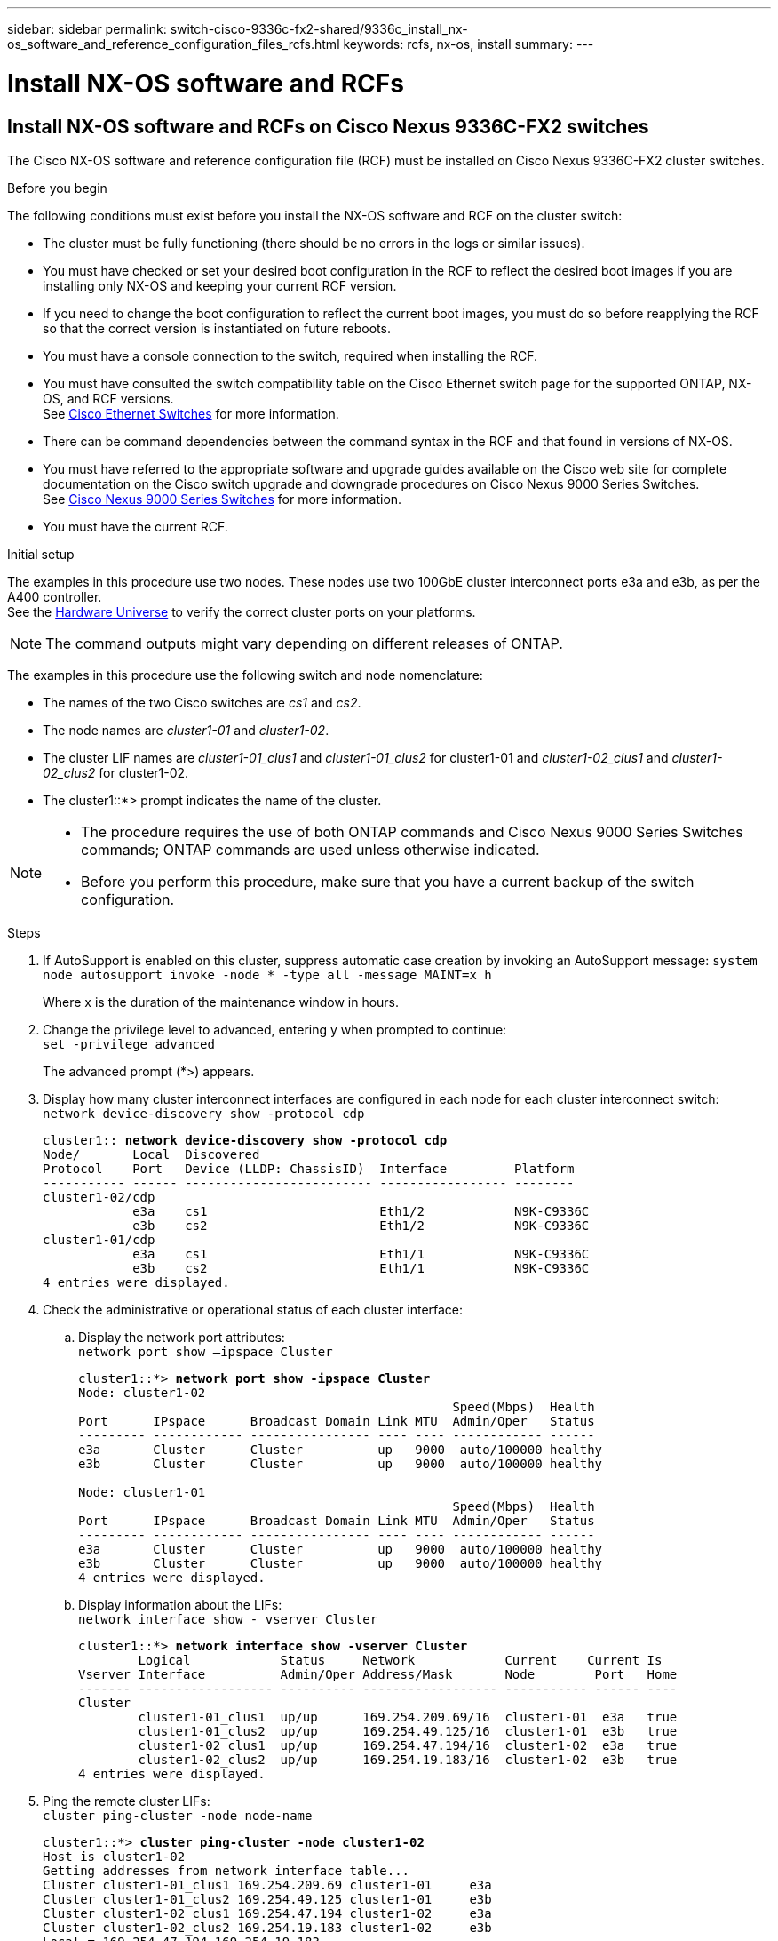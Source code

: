 ---
sidebar: sidebar
permalink: switch-cisco-9336c-fx2-shared/9336c_install_nx-os_software_and_reference_configuration_files_rcfs.html
keywords: rcfs, nx-os, install
summary:
---

= Install NX-OS software and RCFs
:hardbreaks:
:nofooter:
:icons: font
:linkattrs:
:imagesdir: ./media/

//
// This file was created with NDAC Version 2.0 (August 17, 2020)
//
// 2021-04-29 11:40:03.169772
//

== Install NX-OS software and RCFs on Cisco Nexus 9336C-FX2 switches

The Cisco NX-OS software and reference configuration file (RCF) must be installed on Cisco Nexus 9336C-FX2 cluster switches.

.Before you begin

The following conditions must exist before you install the NX-OS software and RCF on the cluster switch:

* The cluster must be fully functioning (there should be no errors in the logs or similar issues).
* You must have checked or set your desired boot configuration in the RCF to reflect the desired boot images if you are installing only NX-OS and keeping your current RCF version.
* If you need to change the boot configuration to reflect the current boot images, you must do so before reapplying the RCF so that the correct version is instantiated on future reboots.
* You must have a console connection to the switch, required when installing the RCF.
* You must have consulted the switch compatibility table on the Cisco Ethernet switch page for the supported ONTAP, NX-OS, and RCF versions.
See https://mysupport.netapp.com/site/info/cisco-ethernet-switch[Cisco Ethernet Switches] for more information.
+
* There can be command dependencies between the command syntax in the RCF and that found in versions of NX-OS.
* You must have referred to the appropriate software and upgrade guides available on the Cisco web site for complete documentation on the Cisco switch upgrade and downgrade procedures on Cisco Nexus 9000 Series Switches.
See https://www.cisco.com/c/en/us/support/switches/nexus-9336c-fx2-switch/model.html[Cisco Nexus 9000 Series Switches] for more information.
* You must have the current RCF.

.Initial setup
The examples in this procedure use two nodes. These nodes use two 100GbE cluster interconnect ports e3a and e3b, as per the A400 controller.
See the https://hwu.netapp.com[Hardware Universe] to verify the correct cluster ports on your platforms.

NOTE: The command outputs might vary depending on different releases of ONTAP.

The examples in this procedure use the following switch and node nomenclature:

* The names of the two Cisco switches are _cs1_ and _cs2_.
* The node names are _cluster1-01_ and _cluster1-02_.
* The cluster LIF names are _cluster1-01_clus1_ and _cluster1-01_clus2_ for cluster1-01 and _cluster1-02_clus1_ and _cluster1-02_clus2_ for cluster1-02.
* The cluster1::*> prompt indicates the name of the cluster.

[NOTE]
====
* The procedure requires the use of both ONTAP commands and Cisco Nexus 9000 Series Switches commands; ONTAP commands are used unless otherwise indicated.
* Before you perform this procedure, make sure that you have a current backup of the switch configuration.
====

.Steps
[start=1]
. [[step1]]If AutoSupport is enabled on this cluster, suppress automatic case creation by invoking an AutoSupport message: `system node autosupport invoke -node * -type all -message MAINT=x h`
+
Where x is the duration of the maintenance window in hours.

[start=2]
. [[step2]]Change the privilege level to advanced, entering y when prompted to continue:
`set -privilege advanced`
+
The advanced prompt (*>) appears.
[start=3]
. [[step3]]Display how many cluster interconnect interfaces are configured in each node for each cluster interconnect switch:
`network device-discovery show -protocol cdp`
+
[subs=+quotes]
----
cluster1:: *network device-discovery show -protocol cdp*
Node/       Local  Discovered
Protocol    Port   Device (LLDP: ChassisID)  Interface         Platform
----------- ------ ------------------------- ----------------- --------
cluster1-02/cdp
            e3a    cs1                       Eth1/2            N9K-C9336C
            e3b    cs2                       Eth1/2            N9K-C9336C
cluster1-01/cdp
            e3a    cs1                       Eth1/1            N9K-C9336C
            e3b    cs2                       Eth1/1            N9K-C9336C
4 entries were displayed.
----
[start=4]
. [[step4]]Check the administrative or operational status of each cluster interface:
.. Display the network port attributes:
`network port show –ipspace Cluster`
+
[subs=+quotes]
----
cluster1::*> *network port show -ipspace Cluster*
Node: cluster1-02
                                                  Speed(Mbps)  Health
Port      IPspace      Broadcast Domain Link MTU  Admin/Oper   Status
--------- ------------ ---------------- ---- ---- ------------ ------
e3a       Cluster      Cluster          up   9000  auto/100000 healthy
e3b       Cluster      Cluster          up   9000  auto/100000 healthy

Node: cluster1-01
                                                  Speed(Mbps)  Health
Port      IPspace      Broadcast Domain Link MTU  Admin/Oper   Status
--------- ------------ ---------------- ---- ---- ------------ ------
e3a       Cluster      Cluster          up   9000  auto/100000 healthy
e3b       Cluster      Cluster          up   9000  auto/100000 healthy
4 entries were displayed.
----
[start=2]
.. Display information about the LIFs:
`network interface show - vserver Cluster`
+
[subs=+quotes]
----
cluster1::*> *network interface show -vserver Cluster*
        Logical            Status     Network            Current    Current Is
Vserver Interface          Admin/Oper Address/Mask       Node        Port   Home
------- ------------------ ---------- ------------------ ----------- ------ ----
Cluster
        cluster1-01_clus1  up/up      169.254.209.69/16  cluster1-01  e3a   true
        cluster1-01_clus2  up/up      169.254.49.125/16  cluster1-01  e3b   true
        cluster1-02_clus1  up/up      169.254.47.194/16  cluster1-02  e3a   true
        cluster1-02_clus2  up/up      169.254.19.183/16  cluster1-02  e3b   true
4 entries were displayed.
----
[start=5]
. [[step5]]Ping the remote cluster LIFs:
`cluster ping-cluster -node node-name`
+
[subs=+quotes]
----
cluster1::*> *cluster ping-cluster -node cluster1-02*
Host is cluster1-02
Getting addresses from network interface table...
Cluster cluster1-01_clus1 169.254.209.69 cluster1-01     e3a
Cluster cluster1-01_clus2 169.254.49.125 cluster1-01     e3b
Cluster cluster1-02_clus1 169.254.47.194 cluster1-02     e3a
Cluster cluster1-02_clus2 169.254.19.183 cluster1-02     e3b
Local = 169.254.47.194 169.254.19.183
Remote = 169.254.209.69 169.254.49.125
Cluster Vserver Id = 4294967293
Ping status:
....
Basic connectivity succeeds on 4 path(s)
Basic connectivity fails on 0 path(s)
................
Detected 9000 byte MTU on 4 path(s):
    Local 169.254.19.183 to Remote 169.254.209.69
    Local 169.254.19.183 to Remote 169.254.49.125
    Local 169.254.47.194 to Remote 169.254.209.69
    Local 169.254.47.194 to Remote 169.254.49.125
Larger than PMTU communication succeeds on 4 path(s)
RPC status:
2 paths up, 0 paths down (tcp check)
2 paths up, 0 paths down (udp check)
----
[start=6]
. [[step6]]Verify that the auto-revert command is enabled on all cluster LIFs:
`network interface show - vserver Cluster -fields auto-revert`
+
[subs=+quotes]
----
cluster1::*> *network interface show -vserver Cluster -fields auto-revert*
          Logical
Vserver   Interface            Auto-revert
--------- ––––––-------------- ------------
Cluster
          cluster1-01_clus1    true
          cluster1-01_clus2    true
          cluster1-02_clus1    true
          cluster1-02_clus2    true
4 entries were displayed.
----
[start=7]
. [[step7]]Enable the Ethernet switch health monitor log collection feature for collecting switch-related log files, using the following commands:
+
** `system switch ethernet log setup-password`
** `system switch ethernet log enable-collection`
+
[subs=+quotes]
----
cluster1::*> *system switch ethernet log setup password*
Enter the switch name: <return>
The switch name entered is not recognized.
Choose from the following list:
cs1
cs2
cluster1::*> system switch ethernet log setup-password
Enter the switch name: cs1
RSA key fingerprint is e5:8b:c6:dc:e2:18:18:09:36:63:d9:63:dd:03:d9:cc
Do you want to continue? {y|n}::[n] y
Enter the password: <enter switch password>
Enter the password again: <enter switch password>
cluster1::*> system switch ethernet log setup-password
Enter the switch name: cs2
RSA key fingerprint is 57:49:86:a1:b9:80:6a:61:9a:86:8e:3c:e3:b7:1f:b1
Do you want to continue? {y|n}:: [n] y
Enter the password: <enter switch password>
Enter the password again: <enter switch password>
cluster1::*> system  switch ethernet log enable-collection
Do you want to enable cluster log collection for all nodes in the cluster? {y|n}: [n] y
Enabling cluster switch log collection.
cluster1::*>
----

[NOTE]
If any of these commands return an error, contact NetApp support.

=== Install the NX-OS software on a Cisco Nexus 9336C-FX2 cluster switch

You can use this procedure to install the NX-OS software on the Cisco Nexus 9336C-FX2 cluster switch.

.Steps
[start=1]
. [[step1]]Connect the cluster switch to the management network.
. [[step2]]Use the `ping` command to verify connectivity to the server hosting the NX-OS software and the RCF.
+
This example verifies that the switch can reach the server at IP address `172.19.2.1`:
+
[subs=+quotes]
----
cs2# *ping 172.19.2.1*
Pinging 172.19.2.1 with 0 bytes of data:
Reply From 172.19.2.1: icmp_seq = 0. time= 5910 usec.
----
[start=3]
. [[step3]]Copy the NX-OS software and EPLD images to the Nexus 9336C-FX2 switch.
+
[subs=+quotes]
----
cs2# *copy sftp: bootflash: vrf management*
Enter source filename: */code/nxos.9.3.5.bin*
Enter hostname for the sftp server: *172.19.2.1*
Enter username: *user1*
Outbound-ReKey for 172.19.2.1:22
Inbound-ReKey for 172.19.2.1:22
user1@172.19.2.1's password:
sftp> progress
Progress meter enabled
sftp> get /code/nxos.9.3.5.bin  /bootflash/nxos.9.3.5.bin
/code/nxos.9.3.5.bin  100% 1261MB   9.3MB/s   02:15
sftp> exit
Copy complete, now saving to disk (please wait)...
Copy complete.
cs2# *copy sftp: bootflash: vrf management*
Enter source filename: */code/n9000-epld.9.3.5.img*
Enter hostname for the sftp server: *172.19.2.1*
Enter username: *user1*
Outbound-ReKey for 172.19.2.1:22
Inbound-ReKey for 172.19.2.1:22
user1@172.19.2.1's password:
sftp> progress
Progress meter enabled
sftp> get /code/n9000-epld.9.3.5.img  /bootflash/n9000-epld.9.3.5.img
/code/n9000-epld.9.3.5.img  100%  161MB   9.5MB/s   00:16
sftp> exit
Copy complete, now saving to disk (please wait)...
Copy complete.
----
[start=4]
. [[step4]]Verify the running version of the NX-OS software:
`show version`
+
[subs=+quotes]
----
cs2# *show version*
Cisco Nexus Operating System (NX-OS) Software
TAC support: http://www.cisco.com/tac
Copyright (C) 2002-2020, Cisco and/or its affiliates.
All rights reserved.
The copyrights to certain works contained in this software are
owned by other third parties and used and distributed under their own
licenses, such as open source.  This software is provided "as is," and unless
otherwise stated, there is no warranty, express or implied, including but not
limited to warranties of merchantability and fitness for a particular purpose.
Certain components of this software are licensed under
the GNU General Public License (GPL) version 2.0 or
GNU General Public License (GPL) version 3.0  or the GNU
Lesser General Public License (LGPL) Version 2.1 or
Lesser General Public License (LGPL) Version 2.0.
A copy of each such license is available at
http://www.opensource.org/licenses/gpl-2.0.php and
http://opensource.org/licenses/gpl-3.0.html and
http://www.opensource.org/licenses/lgpl-2.1.php and
http://www.gnu.org/licenses/old-licenses/library.txt.
Software
  BIOS: version 08.38
  NXOS: version 9.3(4)
  BIOS compile time:  05/29/2020
  NXOS image file is: bootflash:///nxos.9.3.4.bin
  NXOS compile time:  4/28/2020 21:00:00 [04/29/2020 02:28:31]
Hardware
  cisco Nexus9000 C9336C-FX2 Chassis
  Intel(R) Xeon(R) CPU E5-2403 v2 @ 1.80GHz with 8154432 kB of memory.
  Processor Board ID FOC20291J6K
  Device name: cs2
  bootflash:   53298520 kB
Kernel uptime is 0 day(s), 0 hour(s), 3 minute(s), 42 second(s)
Last reset at 157524 usecs after Mon Nov  2 18:32:06 2020
  Reason: Reset Requested by CLI command reload
  System version: 9.3(4)
  Service:
plugin
  Core Plugin, Ethernet Plugin
Active Package(s):

cs2#
----
[start=5]
. [[step5]]Install the NX-OS image.
+
[NOTE]
Installing the image file causes it to be loaded every time the switch is rebooted.

+
[subs=+quotes]
----
cs2# *install all nxos bootflash:nxos.9.3.5.bin*
Installer will perform compatibility check first. Please wait.
Installer is forced disruptive
Verifying image bootflash:/nxos.9.3.5.bin for boot variable "nxos".
[####################] 100% -- SUCCESS
Verifying image type.
[####################] 100% -- SUCCESS
Preparing "nxos" version info using image bootflash:/nxos.9.3.5.bin.
[####################] 100% -- SUCCESS
Preparing "bios" version info using image bootflash:/nxos.9.3.5.bin.
[####################] 100% -- SUCCESS
Performing module support checks.
[####################] 100% -- SUCCESS
Notifying services about system upgrade.
[####################] 100% -- SUCCESS
Compatibility check is done:
Module  bootable       Impact     Install-type  Reason
------  --------  --------------- ------------  ------
  1       yes      disruptive         reset     default upgrade is not hitless
Images will be upgraded according to following table:
Module   Image    Running-Version(pri:alt                New-Version         Upg-
                                                                             Required
------- --------- -------------------------------------- ------------------- ------------
  1      nxos     9.3(4)                                 9.3(5)              yes
  1      bios     v08.37(01/28/2020):v08.23(09/23/2015)  v08.38(05/29/2020)  yes
Switch will be reloaded for disruptive upgrade.
Do you want to continue with the installation (y/n)?  [n] y
Install is in progress, please wait.
Performing runtime checks.
[####################] 100% -- SUCCESS
Setting boot variables.
[####################] 100% -- SUCCESS
Performing configuration copy.
[####################] 100% -- SUCCESS
Module 1: Refreshing compact flash and upgrading bios/loader/bootrom.
Warning: please do not remove or power off the module at this time.
[####################] 100% -- SUCCESS
Finishing the upgrade, switch will reboot in 10 seconds.
----
[start=6]
. [[step6]] Verify the new version of NX-OS software after the switch has rebooted:
`show version`
+
[subs=+quotes]
----
cs2# *show version*
Cisco Nexus Operating System (NX-OS) Software
TAC support: http://www.cisco.com/tac
Copyright (C) 2002-2020, Cisco and/or its affiliates.
All rights reserved.
The copyrights to certain works contained in this software are
owned by other third parties and used and distributed under their own
licenses, such as open source.  This software is provided "as is," and unless
otherwise stated, there is no warranty, express or implied, including but not
limited to warranties of merchantability and fitness for a particular purpose.
Certain components of this software are licensed under
the GNU General Public License (GPL) version 2.0 or
GNU General Public License (GPL) version 3.0  or the GNU
Lesser General Public License (LGPL) Version 2.1 or
Lesser General Public License (LGPL) Version 2.0.
A copy of each such license is available at
http://www.opensource.org/licenses/gpl-2.0.php and
http://opensource.org/licenses/gpl-3.0.html and
http://www.opensource.org/licenses/lgpl-2.1.php and
http://www.gnu.org/licenses/old-licenses/library.txt.
Software
  BIOS: version 05.33
  NXOS: version 9.3(5)
  BIOS compile time:  09/08/2018
  NXOS image file is: bootflash:///nxos.9.3.5.bin
  NXOS compile time:  11/4/2018 21:00:00 [11/05/2018 06:11:06]
Hardware
  cisco Nexus9000 C9336C-FX2 Chassis
  Intel(R) Xeon(R) CPU E5-2403 v2 @ 1.80GHz with 8154432 kB of memory.
  Processor Board ID FOC20291J6K
  Device name: cs2
  bootflash:   53298520 kB
Kernel uptime is 0 day(s), 0 hour(s), 3 minute(s), 42 second(s)
Last reset at 277524 usecs after Mon Nov  2 22:45:12 2020
  Reason: Reset due to upgrade
  System version: 9.3(4)
  Service:
plugin
  Core Plugin, Ethernet Plugin
Active Package(s):
----
[start=7]
. [[step7]]Upgrade the EPLD image and reboot the switch.
+
[subs=+quotes]
----
cs2# *show version module 1 epld*
EPLD Device                     Version
---- -------------------------- -------
MI   FPGA                        0x7
IO   FPGA                        0x17
MI   FPGA2                       0x2
GEM  FPGA                        0x2
GEM  FPGA                        0x2
GEM  FPGA                        0x2
GEM  FPGA                        0x2
cs2# *install epld bootflash:n9000-epld.9.3.5.img module 1*
Compatibility check:
Module      Type        Upgradable  Impact      Reason
------  -------------- ------------ ----------- -------
     1      SUP        Yes          disruptive  Module Upgradable
Retrieving EPLD versions.... Please wait.
Images will be upgraded according to following table:
Module  Type   EPLD              Running-Version   New-Version  Upg-Required
------- ------ ----------------- ----------------- ------------ ------------
     1  SUP    MI FPGA           0x07              0x07         No
     1  SUP    IO FPGA           0x17              0x19         Yes
     1  SUP    MI FPGA2          0x02              0x02         No
The above modules require upgrade.
The switch will be reloaded at the end of the upgrade
Do you want to continue (y/n) ?  [n] *y*
Proceeding to upgrade Modules.
Starting Module 1 EPLD Upgrade
Module 1 : IO FPGA [Programming] : 100.00% (     64 of      64 sectors)
Module 1 EPLD upgrade is successful.
Module   Type  Upgrade-Result
-------- ----- --------------
     1   SUP   Success
EPLDs upgraded.
Module 1 EPLD upgrade is successful.
----
[start=8]
.  [[step8]]After the switch reboot, log in again and verify that the new version of EPLD loaded successfully.
+
[subs=+quotes]
----
cs2# *show version module 1 epld*
EPLD Device                     Version
---- -------------------------- --------
MI   FPGA                        0x7
IO   FPGA                        0x19
MI   FPGA2                       0x2
GEM  FPGA                        0x2
GEM  FPGA                        0x2
GEM  FPGA                        0x2
GEM  FPGA                        0x2
----

=== Install the RCF on a Cisco Nexus 9336C-FX2 cluster switch

You can install the RCF after setting up the Nexus 9336C-FX2 cluster switch for the first time. You can also use this procedure to upgrade your RCF version on your cluster switch.

.About this task

The examples in this procedure use the following switch and node nomenclature:

* The names of the two Cisco switches are `cs1` and `cs2`.
* The node names are `cluster1-01`, `cluster1-02`, `cluster1-03`, and `cluster1-04`.
* The cluster LIF names are `cluster1-01_clus1`, `cluster1-01_clus2`, `cluster1-02_clus1`, `cluster1-02_clus2`, `cluster1-03_clus1`, `cluster1-03_clus2`, `cluster1-04_clus1`, and `cluster1-04_clus2`.
* The cluster1::*> prompt indicates the name of the cluster.

[NOTE]
====
* The procedure requires the use of both ONTAP commands and Cisco Nexus 9000 Series Switches commands; ONTAP commands are used unless otherwise indicated.
* Before you perform this procedure, make sure that you have a current backup of the switch configuration.
====

.Steps
[start=1]
. [[step1]]Display the cluster ports on each node that are connected to the cluster switches:
`network device-discovery show`
+
[subs=+quotes]
----
cluster1::*> *network device-discovery show*
Node/       Local  Discovered
Protocol    Port   Device (LLDP: ChassisID)  Interface         Platform
----------- ------ ------------------------- ----------------  --------
cluster1-01/cdp
            e3a    cs1                       Ethernet1/7       N9K-C9336C
            e0d    cs2                       Ethernet1/7       N9K-C9336C
cluster1-02/cdp
            e3a    cs1                       Ethernet1/8       N9K-C9336C
            e0d    cs2                       Ethernet1/8       N9K-C9336C
cluster1-03/cdp
            e3a    cs1                       Ethernet1/1/1     N9K-C9336C
            e3b    cs2                       Ethernet1/1/1     N9K-C9336C
cluster1-04/cdp
            e3a    cs1                       Ethernet1/1/2     N9K-C9336C
            e3b    cs2                       Ethernet1/1/2     N9K-C9336C
cluster1::*>
----
[start=2]
. [[step2]]Check the administrative and operational status of each cluster port.
[start=3]
. [[step3]]Verify that all the cluster ports are up with a healthy status:
`network port show –role cluster`
+
[subs=+quotes]
----
cluster1::*> *network port show -role cluster*
Node: cluster1-01
                                                                       Ignore
                                                  Speed(Mbps) Health   Health
Port      IPspace      Broadcast Domain Link MTU  Admin/Oper  Status   Status
--------- ------------ ---------------- ---- ---- ----------- -------- ------
e3a       Cluster      Cluster          up   9000  auto/100000 healthy false
e0d       Cluster      Cluster          up   9000  auto/100000 healthy false
Node: cluster1-02
                                                                       Ignore
                                                  Speed(Mbps) Health   Health
Port      IPspace      Broadcast Domain Link MTU  Admin/Oper  Status   Status
--------- ------------ ---------------- ---- ---- ----------- -------- ------
e3a       Cluster      Cluster          up   9000  auto/100000 healthy false
e0d       Cluster      Cluster          up   9000  auto/100000 healthy false
8 entries were displayed.
Node: cluster1-03

                                                                        Ignore
                                                  Speed(Mbps)  Health   Health
Port      IPspace      Broadcast Domain Link MTU  Admin/Oper   Status   Status
--------- ------------ ---------------- ---- ---- ------------ -------- ------
e3a       Cluster      Cluster          up   9000  auto/100000 healthy  false
e3b       Cluster      Cluster          up   9000  auto/100000 healthy  false
Node: cluster1-04
                                                                        Ignore
                                                  Speed(Mbps)  Health   Health
Port      IPspace      Broadcast Domain Link MTU  Admin/Oper   Status   Status
--------- ------------ ---------------- ---- ---- ------------ -------- ------
e0a       Cluster      Cluster          up   9000  auto/100000 healthy  false
e0b       Cluster      Cluster          up   9000  auto/100000 healthy  false
cluster1::*>
----
[start=4]
. [[step4]]Verify that all the cluster interfaces (LIFs) are on the home port:
`network interface show -role cluster`
+
[subs=+quotes]
----
cluster1::*> *network interface show -role cluster*
        Logical            Status     Network         Current      Current Is
Vserver Interface          Admin/Oper Address/Mask    Node         Port    Home
------- ------------------ ---------- --------------- ------------ ------- ----
Cluster
        cluster1-01_clus1  up/up     169.254.3.4/23   cluster1-01  e3a     true
        cluster1-01_clus2  up/up     169.254.3.5/23   cluster1-01  e0d     true
        cluster1-02_clus1  up/up     169.254.3.8/23   cluster1-02  e3a     true
        cluster1-02_clus2  up/up     169.254.3.9/23   cluster1-02  e0d     true
        cluster1-03_clus1  up/up     169.254.1.3/23   cluster1-03  e3a     true
        cluster1-03_clus2  up/up     169.254.1.1/23   cluster1-03  e3b     true
        cluster1-04_clus1  up/up     169.254.1.6/23   cluster1-04  e3a     true
        cluster1-04_clus2  up/up     169.254.1.7/23   cluster1-04  e3b     true
8 entries were displayed.
cluster1::*>
----
[start=5]
. [[step5]]Verify that the cluster displays information for both cluster switches:
`system cluster-switch show -is-monitoring-enabled-operational true`
+
[subs=+quotes]
----
cluster1::*> *system cluster-switch show -is-monitoring-enabled-operational true*
Switch                      Type               Address          Model
--------------------------- ------------------ ---------------- -----
cs1                         cluster-network    10.233.205.90    N9K-C9336C
     Serial Number: FOCXXXXXXGD
      Is Monitored: true
            Reason: None
  Software Version: Cisco Nexus Operating System (NX-OS) Software, Version
                    9.3(5)
    Version Source: CDP
cs2                         cluster-network    10.233.205.91    N9K-C9336C
     Serial Number: FOCXXXXXXGS
      Is Monitored: true
            Reason: None
  Software Version: Cisco Nexus Operating System (NX-OS) Software, Version
                    9.3(5)
    Version Source: CDP
cluster1::*>
----
[start=6]
. [[step6]]Disable auto-revert on the cluster LIFs.
+
[subs=+quotes]
----
cluster1::*> *network interface modify -vserver Cluster -lif * -auto-revert false*
----
[start=7]
. [[step7]]On cluster switch cs2, shut down the ports connected to the cluster ports of the nodes.
+
[subs=+quotes]
----
cs2(config)# *interface eth1/1/1-2,eth1/7-8*
cs2(config-if-range)# *shutdown*
----
[start=8]
. [[step8]]Verify that the cluster LIFs have migrated to the ports hosted on cluster switch cs1. This might take a few seconds:
`network interface show -role cluster`
+
[subs=+quotes]
----
cluster1::*> *network interface show -role cluster*
        Logical           Status     Network          Current      Current  Is
Vserver Interface         Admin/Oper Address/Mask     Node         Port     Home
------- ----------------- --------- ---------------- ------------- ------- ----
Cluster
        cluster1-01_clus1 up/up     169.254.3.4/23   cluster1-01   e3a     true
        cluster1-01_clus2 up/up     169.254.3.5/23   cluster1-01   e3a     false
        cluster1-02_clus1 up/up     169.254.3.8/23   cluster1-02   e3a     true
        cluster1-02_clus2 up/up     169.254.3.9/23   cluster1-02   e3a     false
        cluster1-03_clus1 up/up     169.254.1.3/23   cluster1-03   e3a     true
        cluster1-03_clus2 up/up     169.254.1.1/23   cluster1-03   e3a     false
        cluster1-04_clus1 up/up     169.254.1.6/23   cluster1-04   e3a     true
        cluster1-04_clus2 up/up     169.254.1.7/23   cluster1-04   e3a     false
8 entries were displayed.
cluster1::*>
----
[start=9]
. [[step9]]Verify that the cluster is healthy:
`cluster show`
+
[subs=+quotes]
----
cluster1::*> *cluster show*
Node                 Health  Eligibility   Epsilon
-------------------- ------- ------------  -------
cluster1-01          true    true          false
cluster1-02          true    true          false
cluster1-03          true    true          true
cluster1-04          true    true          false
4 entries were displayed.
cluster1::*>
----
[start=10]
. [[step10]]If you have not already done so, save the current switch configuration by copying the output of the following command to a log file:
+
----
show running-config
----
[start=11]
. [[step11]]Clean the configuration on switch cs2 and perform a basic setup.
.. Clean the configuration. This step requires a console connection to the switch.
+
[subs=+quotes]
----
cs2# *write erase*
Warning: This command will erase the startup-configuration.
Do you wish to proceed anyway? (y/n)  [n] *y*
cs2# *reload*
This command will reboot the system. (y/n)?  [n] *y*
cs2#
----
[start=2]
.. Perform a basic setup of the switch.

[start=12]
. [[step12]]Copy the RCF to the bootflash of switch cs2 using one of the following transfer protocols: FTP, TFTP, SFTP, or SCP. For more information about Cisco commands, see the appropriate guide in the https://www.cisco.com/c/en/us/support/switches/nexus-9000-series-switches/products-command-reference-list.html[Cisco Nexus 9000 Series NX-OS Command Reference guides].
+
This example shows TFTP being used to copy an RCF to the bootflash on switch cs2.
+
[subs=+quotes]
----
cs2# *copy tftp: bootflash: vrf management*
Enter source filename: *Nexus_9336C_RCF_v1.6-Cluster-HA-Breakout.txt*
Enter hostname for the tftp server: *172.22.201.50*
Trying to connect to tftp server......Connection to Server Established.
TFTP get operation was successful
Copy complete, now saving to disk (please wait)...
----
[start=13]
. [[step13]]Apply the RCF previously downloaded to the bootflash.
For more information about Cisco commands, see the appropriate guide in the https://www.cisco.com/c/en/us/support/switches/nexus-9000-series-switches/products-command-reference-list.html[Cisco Nexus 9000 Series NX-OS Command Reference guides].
+
This example shows the RCF file `Nexus_9336C_RCF_v1.6-Cluster-HA-Breakout.txt` being installed on switch cs2.
+
[subs=+quotes]
----
cs2# *copy Nexus_9336C_RCF_v1.6-Cluster-HA-Breakout.txt running-config echo-commands*
----
[start=14]
. [[step14]]Examine the banner output from the `show banner motd` command. You must read and follow these instructions to ensure the proper configuration and operation of the switch.
+
----
cs2# show banner motd
***************************************************************************
* NetApp Reference Configuration File (RCF)
*
* Switch   : Nexus N9K-C9336C-FX2
* Filename : Nexus_9336C_RCF_v1.6-Cluster-HA-Breakout.txt
* Date     : 10-23-2020
* Version  : v1.6
*
* Port Usage:
* Ports  1- 3: Breakout mode (4x10G) Intra-Cluster Ports, int e1/1/1-4,
* e1/2/1-4, e1/3/1-4
* Ports  4- 6: Breakout mode (4x25G) Intra-Cluster/HA Ports, int e1/4/1-4,
* e1/5/1-4, e1/6/1-4
* Ports  7-34: 40/100GbE Intra-Cluster/HA Ports, int e1/7-34
* Ports 35-36: Intra-Cluster ISL Ports, int e1/35-36
*
* Dynamic breakout commands:
* 10G: interface breakout module 1 port <range> map 10g-4x
* 25G: interface breakout module 1 port <range> map 25g-4x
*
* Undo breakout commands and return interfaces to 40/100G configuration in
* config mode:
* no interface breakout module 1 port <range> map 10g-4x
* no interface breakout module 1 port <range> map 25g-4x
* interface Ethernet <interfaces taken out of breakout mode>
* inherit port-profile 40-100G
* priority-flow-control mode auto
* service-policy input HA
* exit
*
***************************************************************************
----
[start=15]
. [[step15]]Verify that the RCF file is the correct newer version:
`show running-config`
+
When you check the output to verify you have the correct RCF, make sure that the following information is correct:

** The RCF banner
** The node and port settings
** Customizations
+
The output varies according to your site configuration. Check the port settings and refer to the release notes for any changes specific to the RCF that you have installed.

. After you verify the RCF versions and switch settings are correct, copy the running-config file to the startup-config file.
+
For more information about Cisco commands, see the appropriate guide in the https://www.cisco.com/c/en/us/support/switches/nexus-9000-series-switches/products-command-reference-list.html[Cisco Nexus 9000 Series NX-OS Command Reference guides].
+
[subs=+quotes]
----
cs2# *copy running-config startup-config* [########################################] 100% Copy complete
----
[start=17]
. [[step17]]Reboot switch cs2. You can ignore the “cluster ports down” events reported on the nodes while the switch reboots.
+
[subs=+quotes]
----
cs2# *reload*
This command will reboot the system. (y/n)?  [n] *y*
----
[start=18]
. [[step18]]Apply the same RCF and save the running configuration for a second time.
+
[subs=+quotes]
----
cs2# *copy Nexus_9336C_RCF_v1.6-Cluster-HA-Breakout.txt running-config echo-commands*
cs2# *copy running-config startup-config* [########################################] 100% Copy complete
----
[start=19]
. [[step19]]Verify the health of cluster ports on the cluster.
.. Verify that e0d ports are up and healthy across all nodes in the cluster:
`network port show -role cluster`
+
[subs=+quotes]
----
cluster1::*> *network port show -role cluster*
Node: cluster1-01
                                                                   Ignore
                                             Speed(Mbps)  Health   Health
Port    IPspace   Broadcast Domain Link MTU  Admin/Oper   Status   Status
------- --------- ---------------- ---- ---- ------------ -------- ------
e3a     Cluster   Cluster          up   9000 auto/100000  healthy  false
e3b     Cluster   Cluster          up   9000 auto/100000  healthy  false

Node: cluster1-02
                                                                   Ignore
                                              Speed(Mbps)  Health  Health
Port    IPspace   Broadcast Domain Link MTU   Admin/Oper   Status  Status
------- --------- ---------------- ---- ----- ------------ -------- ------
e3a    Cluster   Cluster          up   9000  auto/100000  healthy  false
e3b    Cluster   Cluster          up   9000  auto/100000  healthy  false

Node: cluster1-03
                                                                   Ignore
                                              Speed(Mbps) Health   Health
Port   IPspace    Broadcast Domain Link MTU   Admin/Oper  Status   Status
------ ---------- ---------------- ---- ----- ----------- -------- ------
e3a    Cluster    Cluster          up   9000  auto/100000 healthy  false
e0d    Cluster    Cluster          up   9000  auto/100000 healthy  false

Node: cluster1-04
                                                                   Ignore
                                              Speed(Mbps) Health   Health
Port   IPspace    Broadcast Domain Link MTU   Admin/Oper  Status   Status
------ ---------- ---------------- ---- ----- ----------- -------- ------
e3a    Cluster      Cluster        up   9000  auto/100000 healthy  false
e0d    Cluster      Cluster        up   9000  auto/100000 healthy  false
8 entries were displayed.
----
[start=2]
.. Verify the switch health from the cluster (this might not show switch cs2, since LIFs are not homed on e0d).
+
[subs=+quotes]
----
cluster1::*> *network device-discovery show -protocol cdp*
Node/       Local  Discovered
Protocol    Port   Device (LLDP: ChassisID)  Interface         Platform
----------- ------ ------------------------- ----------------- --------
cluster1-01/cdp
            e3a    cs1                       Ethernet1/7       N9K-C9336C
            e0d    cs2                       Ethernet1/7       N9K-C9336C
cluster01-2/cdp
            e3a    cs1                       Ethernet1/8       N9K-C9336C
            e0d    cs2                       Ethernet1/8       N9K-C9336C
cluster01-3/cdp
            e3a    cs1                       Ethernet1/1/1     N9K-C9336C
            e3b    cs2                       Ethernet1/1/1     N9K-C9336C
cluster1-04/cdp
            e3a    cs1                       Ethernet1/1/2     N9K-C9336C
            e3b    cs2                       Ethernet1/1/2     N9K-C9336C
cluster1::*> *system cluster-switch show -is-monitoring-enabled-operational true*
Switch                      Type               Address          Model
--------------------------- ------------------ ---------------- -----
cs1                         cluster-network    10.233.205.90    NX9-C9336C
     Serial Number: FOCXXXXXXGD
      Is Monitored: true
            Reason: None
  Software Version: Cisco Nexus Operating System (NX-OS) Software, Version
                    9.3(5)
    Version Source: CDP
cs2                         cluster-network    10.233.205.91    NX9-C9336C
     Serial Number: FOCXXXXXXGS
      Is Monitored: true
            Reason: None
  Software Version: Cisco Nexus Operating System (NX-OS) Software, Version
                    9.3(5)
    Version Source: CDP
2 entries were displayed.
----
+
[NOTE]
You might observe the following output on the cs1 switch console depending on the RCF version previously loaded on the switch.
+

----
2020 Nov 17 16:07:18 cs1 %$ VDC-1 %$ %STP-2-UNBLOCK_CONSIST_PORT: Unblocking port port-channel1 on VLAN0092. Port consistency restored.
2020 Nov 17 16:07:23 cs1 %$ VDC-1 %$ %STP-2-BLOCK_PVID_PEER: Blocking port-channel1 on VLAN0001. Inconsistent peer vlan.
2020 Nov 17 16:07:23 cs1 %$ VDC-1 %$ %STP-2-BLOCK_PVID_LOCAL: Blocking port-channel1 on VLAN0092. Inconsistent local vlan.
----
[start=20]
. [[step20]]On cluster switch cs1, shut down the ports connected to the cluster ports of the nodes. The following example uses the interface example output from step 1:
+
[subs=+quotes]
----
cs1(config)# *interface eth1/1/1-2,eth1/7-8*
cs1(config-if-range)# *shutdown*
----
[start=21]
. [[step21]]Verify that the cluster LIFs have migrated to the ports hosted on switch cs2. This might take a few seconds:
`network interface show -role cluster`
+
[subs=+quotes]
----
cluster1::*> *network interface show -role cluster*
        Logical            Status      Network         Current      Current Is
Vserver Interface          Admin/Oper  Address/Mask    Node         Port    Home
------- ------------------ ----------- --------------- ------------ ------- ----
Cluster
        cluster1-01_clus1  up/up       169.254.3.4/23   cluster1-01   e0d  false
        cluster1-01_clus2  up/up       169.254.3.5/23   cluster1-01   e0d   true
        cluster1-02_clus1  up/up       169.254.3.8/23   cluster1-02   e0d  false
        cluster1-02_clus2  up/up       169.254.3.9/23   cluster1-02   e0d   true
        cluster1-03_clus1  up/up       169.254.1.3/23   cluster1-03   e3b  false
        cluster1-03_clus2  up/up       169.254.1.1/23   cluster1-03   e3b   true
        cluster1-04_clus1  up/up       169.254.1.6/23   cluster1-04   e3b  false
        cluster1-04_clus2  up/up       169.254.1.7/23   cluster1-04   e3b   true
8 entries were displayed.
cluster1::*>
----
[start=22]
. [[step22]]Verify that the cluster is healthy:
`cluster show`
+
[subs=+quotes]
----
cluster1::*> *cluster show*
Node                 Health   Eligibility   Epsilon
-------------------- -------- ------------- -------
cluster1-01          true     true          false
cluster1-02          true     true          false
cluster1-03          true     true          true
cluster1-04          true     true          false
4 entries were displayed.
cluster1::*>
----
[start=23]
. [[step23]]Repeat Steps 7 to 14 on switch cs1.
. Enable auto-revert on the cluster LIFs.
+
[subs=+quotes]
----
cluster1::*> *network interface modify -vserver Cluster -lif * -auto-revert True*
----
[start=25]
. [[step25]]Reboot switch cs1. You do this to trigger the cluster LIFs to revert to their home ports. You can ignore the “cluster ports down” events reported on the nodes while the switch reboots.
+
[subs=+quotes]
----
cs1# *reload*
This command will reboot the system. (y/n)?  [n] *y*
----
[start=26]
. [[step26]]Verify that the switch ports connected to the cluster ports are up.
+
[subs=+quotes]
----
cs1# *show interface brief | grep up*
.
.
Eth1/1/1      1       eth  access up      none                   100G(D) --
Eth1/1/2      1       eth  access up      none                   100G(D) --
Eth1/7        1       eth  trunk  up      none                   100G(D) --
Eth1/8        1       eth  trunk  up      none                   100G(D) --
.
.
----
[start=27]
. [[step27]]Verify that the ISL between cs1 and cs2 is functional:
`show port-channel summary`
+
[subs=+quotes]
----
cs1# *show port-channel summary*
Flags:  D - Down        P - Up in port-channel (members)
        I - Individual  H - Hot-standby (LACP only)
        s - Suspended   r - Module-removed
        b - BFD Session Wait
        S - Switched    R - Routed
        U - Up (port-channel)
        p - Up in delay-lacp mode (member)
        M - Not in use. Min-links not met
--------------------------------------------------------------------------------
Group Port-       Type     Protocol  Member Ports      Channel
--------------------------------------------------------------------------------
1     Po1(SU)     Eth      LACP      Eth1/35(P)        Eth1/36(P)
cs1#
----
[start=28]
. [[step28]]Verify that the cluster LIFs have reverted to their home port:
`network interface show -role cluster`
+
[subs=+quotes]
----
cluster1::*> *network interface show -role cluster*
        Logical            Status     Network           Current     Current Is
Vserver Interface          Admin/Oper Address/Mask      Node        Port    Home
------- ------------------ ---------- ----------------- ----------- ------- ----
Cluster
        cluster1-01_clus1  up/up      169.254.3.4/23    cluster1-01  e0d   true
        cluster1-01_clus2  up/up      169.254.3.5/23    cluster1-01  e0d   true
        cluster1-02_clus1  up/up      169.254.3.8/23    cluster1-02  e0d   true
        cluster1-02_clus2  up/up      169.254.3.9/23    cluster1-02  e0d   true
        cluster1-03_clus1  up/up      169.254.1.3/23    cluster1-03  e3b   true
        cluster1-03_clus2  up/up      169.254.1.1/23    cluster1-03  e3b   true
        cluster1-04_clus1  up/up      169.254.1.6/23    cluster1-04  e3b   true
        cluster1-04_clus2  up/up      169.254.1.7/23    cluster1-04  e3b   true
8 entries were displayed.
cluster1::*>
----
[start=29]
. [[step29]]Verify that the cluster is healthy:
`cluster show`
+
[subs=+quotes]
----
cluster1::*> *cluster show*
Node                 Health  Eligibility   Epsilon
-------------------- ------- ------------- -------
cluster1-01          true    true          false
cluster1-02          true    true          false
cluster1-03          true    true          true
cluster1-04          true    true          false
4 entries were displayed.
cluster1::*>
----
[start=30]
. [[step30]]Ping the remote cluster interfaces to verify connectivity:
`cluster ping-cluster -node local`
+
[subs=+quotes]
----
cluster1::*> *cluster ping-cluster -node local*
Host is cluster1-03
Getting addresses from network interface table...
Cluster cluster1-03_clus1 169.254.1.3 cluster1-03 e3a
Cluster cluster1-03_clus2 169.254.1.1 cluster1-03 e3b
Cluster cluster1-04_clus1 169.254.1.6 cluster1-04 e3a
Cluster cluster1-04_clus2 169.254.1.7 cluster1-04 e3b
Cluster cluster1-01_clus1 169.254.3.4 cluster1-01 e3a
Cluster cluster1-01_clus2 169.254.3.5 cluster1-01 e0d
Cluster cluster1-02_clus1 169.254.3.8 cluster1-02 e3a
Cluster cluster1-02_clus2 169.254.3.9 cluster1-02 e0d
Local = 169.254.1.3 169.254.1.1
Remote = 169.254.1.6 169.254.1.7 169.254.3.4 169.254.3.5 169.254.3.8 169.254.3.9
Cluster Vserver Id = 4294967293
Ping status:
............
Basic connectivity succeeds on 12 path(s)
Basic connectivity fails on 0 path(s)
................................................
Detected 9000 byte MTU on 12 path(s):
    Local 169.254.1.3 to Remote 169.254.1.6
    Local 169.254.1.3 to Remote 169.254.1.7
    Local 169.254.1.3 to Remote 169.254.3.4
    Local 169.254.1.3 to Remote 169.254.3.5
    Local 169.254.1.3 to Remote 169.254.3.8
    Local 169.254.1.3 to Remote 169.254.3.9
    Local 169.254.1.1 to Remote 169.254.1.6
    Local 169.254.1.1 to Remote 169.254.1.7
    Local 169.254.1.1 to Remote 169.254.3.4
    Local 169.254.1.1 to Remote 169.254.3.5
    Local 169.254.1.1 to Remote 169.254.3.8
    Local 169.254.1.1 to Remote 169.254.3.9
Larger than PMTU communication succeeds on 12 path(s)
RPC status:
6 paths up, 0 paths down (tcp check)
6 paths up, 0 paths down (udp check)
----

=== Install the RCF on a Cisco Nexus 9336C-FX2 storage switch

The reference configuration files (RCFs) can be upgraded on Cisco Nexus 9336C-FX2 storage switches.

.Before you begin

The following conditions must exist before you upgrade the RCF on the storage switch:

* The switch must be fully functioning (there should be no errors in the logs or similar issues).
* You must have checked or set your desired boot variables in the RCF to reflect the desired boot images if you are installing only NX-OS and keeping your current RCF version.
* If you need to change the boot variables to reflect the current boot images, you must do so before reapplying the RCF so that the correct version is instantiated on future reboots.
* You must have referred to the appropriate software and upgrade guides available on the Cisco web site for complete documentation on the Cisco storage upgrade and downgrade procedures. See https://www.cisco.com/c/en/us/support/switches/nexus-9336c-fx2-switch/model.html[Cisco Nexus 9000 Series Switches] for more information.
* The number of 100 GbE ports are defined in the reference configuration files (RCFs) available on the https://mysupport.netapp.com/site/info/cisco-ethernet-switch[Cisco Ethernet switches] page.

.Procedure summary

. Check the health status of switches and ports (steps 1-4)
.	Download the NX-OS image to Cisco switch st2 and reboot (steps 5-8)
. Copy the RCF to Cisco switch st2 (steps 9-12)
. Recheck the health status of switches and ports (steps 13-15)
. Repeat steps 1-15  for Cisco switch st1.


[NOTE]
The command outputs might vary depending on different releases of ONTAP.

The examples in this procedure use the following switch and node nomenclature:

* The names of the two storage switches are _st1_ and _st2_.
* The nodes are _node1_ and _node2_.

[NOTE]
====
* The procedure requires the use of both ONTAP commands and Cisco Nexus 9000 Series Switches commands; ONTAP commands are used unless otherwise indicated.
* Before you perform this procedure, make sure that you have a current backup of the switch configuration.
====

.Steps

. If AutoSupport is enabled on this cluster, suppress automatic case creation by invoking an AutoSupport message: `system node autosupport invoke -node * -type all - message MAINT=xh`
+
Where x is the duration of the maintenance window in hours.

. Check that the storage switches are available:
`system switch ethernet show`
+
[subs=+quotes]
----
storage::*> *system switch ethernet show*
Switch                    Type               Address          Model
------------------------- ------------------ ---------------- ---------------
st1
                          storage-network    172.17.227.5     NX9-C9336C
      Serial Number: FOC221206C2
       Is Monitored: true
             Reason: None
   Software Version: Cisco Nexus Operating System (NX-OS) Software, Version
                     9.3(5)
     Version Source: CDP
st2
                          storage-network    172.17.227.6     NX9-C9336C
      Serial Number: FOC220443LZ
       Is Monitored: true
             Reason: None
   Software Version: Cisco Nexus Operating System (NX-OS) Software, Version
                     9.3(5)
     Version Source: CDP
2 entries were displayed.
storage::*>
----
[start=3]
. [[step3]]Verify that the node ports are healthy and operational:
`storage port show -port-type ENET`
+
[subs=+quotes]
----
storage::*> *storage port show -port-type ENET*
                                   Speed                            VLAN
Node     Port   Type    Mode       (Gb/s)     State     Status        ID
------- ------- ------- ---------- ---------- --------- ----------- -----
node1
        e3a     ENET    storage    100        enabled   online         30
        e3b     ENET    storage      0        enabled   offline        30
        e7a     ENET    storage      0        enabled   offline        30
        e7b     ENET    storage    100        enabled   online         30
node2
        e3a     ENET    storage    100        enabled   online         30
        e3b     ENET    storage      0        enabled   offline        30
        e7a     ENET    storage      0        enabled   offline        30
        e7b     ENET    storage    100        enabled   online         30
----
[start=4]
. [[step4]]Check that there are no storage switch or cabling issues with the cluster:
`system health alert show -instance`
+
[subs=+quotes]
----
storage::*> *system health alert show -instance*
There are no entries matching your query.
----
[start=5]
. [[step5]]Download the NX-OS image to switch st2.

. Install the system image so that the new version will be loaded the next time switch st2 is rebooted. The switch will be reboot in 10 seconds with the new image as shown in the following output:
+
[subs=+quotes]
----
st2# *install all nxos bootflash:nxos.9.3. 5.bin*
Installer will perform compatibility check first. Please wait.
Installer is forced disruptive
Verifying image bootflash:/nxos.9.3.4.bin for boot variable "nxos".
[####################] 100% -- SUCCESS
Verifying image type.
[[####################] 100% -- SUCCESS
Preparing "nxos" version info using image bootflash:/nxos.9.3.4.bin.
[####################] 100% -- SUCCESS
Preparing "bios" version info using image bootflash:/nxos.9.3.4.bin.
[####################] 100% -- SUCCESS
Performing module support checks.
[####################] 100% -- SUCCESS
Notifying services about system upgrade.
[####################] 100% -- SUCCESS
Compatibility check is done:
Module  bootable  Impact  Install-type  Reason
------    --------   ----- --------   ------------   ---- --
     1        yes      disruptive         reset  default upgrade is not hitless
Images will be upgraded according to following table:
Module Image        Running-Version(pri:alt)               New-Version  Upg
                                                                        Required
------ --------  ---------------------------------------  ------------  --------
 1     nxos                                     9.3(3)          9.3(4)       yes
 1     bios      v08.37(01/28/2020):v08.23(09/23/2015)   v08.38(05/29/2020)   no
Switch will be reloaded for disruptive upgrade.
Do you want to continue with the installation (y/n)? [n] *y*
input string too long
Do you want to continue with the installation (y/n)? [n] *y*
Install is in progress, please wait.
Performing runtime checks.
[####################] 100% -- SUCCESS
Setting boot variables.
[####################] 100% -- SUCCESS
Performing configuration copy.
[####################] 100% -- SUCCESS
Module 1: Refreshing compact flash and upgrading bios/loader/bootrom.
Warning: please do not remove or power off the module at this time.
[####################] 100% -- SUCCESS
Finishing the upgrade, switch will reboot in 10 seconds.
st2#
----
[start=7]
. [[step7]]Save the configuration.
+
You are prompted to reboot the system as shown in the following example:
+
[subs=+quotes]
----
st2# *copy running-config startup-config*
[########################################] 100% Copy complete.
st2# *reload*
This command will reboot the system. (y/n)? [n] *y*
----
[start=8]
. [[step8]]Confirm that the new NX-OS version number is on the switch.
+
[subs=+quotes]
----
st2# *show version*
Cisco Nexus Operating System (NX-OS) Software
TAC support: http://www.cisco.com/tac
Upgrading a Cisco Nexus 9336C Storage Switch 6
Upgrading a Cisco Nexus 9336C storage switch
Copyright (C) 2002-2020, Cisco and/or its affiliates.
All rights reserved.
The copyrights to certain works contained in this software are
owned by other third parties and used and distributed under their own
licenses, such as open source. This software is provided "as is," and unless otherwise stated, there is no warranty, express or implied, including but not limited to warranties of merchantability and fitness for a particular purpose.
Certain components of this software are licensed under
the GNU General Public License (GPL) version 2.0 or
GNU General Public License (GPL) version 3.0 or the GNU
Lesser General Public License (LGPL) Version 2.1 or
Lesser General Public License (LGPL) Version 2.0.
A copy of each such license is available at
http://www.opensource.org/licenses/gpl-2.0.php and
http://opensource.org/licenses/gpl-3.0.html and
http://www.opensource.org/licenses/lgpl-2.1.php and
.
Software
 BIOS: version 08.38
 NXOS: version 9.3(5)
 BIOS compile time: 05/29/2020
 NXOS image file is: bootflash:///nxos.9.3. 5.bin
 NXOS compile time: 4/28/2020 21:00:00 [04/29/2020 02:28:31]
Hardware
 cisco Nexus9000 C9336C Chassis (Nexus 9000 Series)
 Intel(R) Xeon(R) CPU E5-2403 v2 @ 1.80GHz with 8154432 kB of memory.
 Processor Board ID FOC20291J6K
 Device name: S2
 bootflash: 53298520 kB
Kernel uptime is 0 day(s), 0 hour(s), 3 minute(s), 42 second(s)
Last reset at 157524 usecs after Mon Nov 2 18:32:06 2020
           Reason: Reset due to upgrade
   System version: 9.3(5)
   Service:
plugin
   Core Plugin, Ethernet Plugin
   Active Package(s):
st2#
----
[start=9]
. [[step9]]Copy the RCF on switch st2 to the switch bootflash using one of the following transfer protocols: FTP, HTTP, TFTP, SFTP, or SCP.
+
For more information about Cisco commands, see the appropriate guide in the https://www.cisco.com/c/en/us/support/switches/nexus-9000-series-switches/products-command-reference-list.html[Cisco Nexus 9000 Series NX-OS Command Reference guides].
+
The following example shows HTTP being used to copy an RCF to the bootflash on switch st2:
+
[subs=+quotes]
----
st2# *copy http://172.16.10.1//cfg/Nexus_9336C_RCF_v1.6-Storage.txt bootflash: vrf management*
% Total % Received % Xferd   Average   Speed  Time   Time   Time
Current
   Dload     Upload  Total Spent   Left
Speed
 100    3254          100     3254      0       0     8175    0 --:--:-- --:--:-- --:--:–
8301
Copy complete, now saving to disk (please wait)...
Copy complete.
st2#
----
[start=10]
. [[step10]]Apply the RCF previously downloaded to the bootflash:
`copy bootflash`.
+
The following example shows the RCF file `Nexus_9336C_RCF_v1.6-Storage.txt` being installed on switch st2:
+
[subs=+quotes]
----
st2# *copy Nexus_9336C_RCF_v1.6-Storage.txt running-config echo-commands*
----
[start=11]
. [[step11]]Verify that the RCF file is the correct newer version:
`show running-config`
+
When you check the output to verify you have the correct RCF, make sure that the following information is correct:

** The RCF banner
** The node and port settings
** Customizations
+
The output varies according to your site configuration. Check the port settings and refer to the release notes for any changes specific to the RCF that you have installed.
+
*Important:* In the banner output from the `show banner motd` command, you must read and follow the instructions in the *IMPORTANT NOTES *section to ensure the proper configuration and operation of the switch.
+
----
st2# show banner motd
******************************************************************************
*NetApp Reference Configuration File (RCF)
*
*Switch : Nexus N9K-C9336C-FX2
*Filename : Nexus_9336C_RCF_v1.6-Storage.txt
* Date : 10-23-2020
*Version  : v1.6
*
*Port Usage: Storage configuration
*Ports 1-36: 100GbE Controller and Shelf Storage Ports
*
*IMPORTANT NOTES*
*- This RCF utilizes QoS and requires TCAM re-configuration, requiring RCF
*to be loaded twice with the Storage Switch rebooted in between.
*
*- Perform the following 4 steps to ensure proper RCF installation:
*
*(1) Apply RCF first time, expect following messages:
*- Please save config and reload the system...
*- Edge port type (portfast) should only be enabled on ports...
*- TCAM region is not configured for feature QoS class IPv4 ingress...
*
*(2) Save running-configuration and reboot Cluster Switch
*
*(3) After reboot, apply same RCF second time and expect following messages:
*- % Invalid command at '^' marker
*- Syntax error while parsing...
*
*(4) Save running-configuration again
******************************************************************************
st2#
----
[start=12]
. [[step12]]After you verify that the software versions and switch settings are correct, copy the running-config file to the startup-config file on switch st2.
+
For more information on Cisco commands, see the appropriate guide in the https://www.cisco.com/c/en/us/support/switches/nexus-9000-series-switches/products-command-reference-list.html[Cisco Nexus 9000 Series NX-OS Command Reference guides].
+
The following example shows the `running-config` file successfully copied to the `startup-config` file:
+
[subs=+quotes]
----
st2# *copy running-config startup-config*
[########################################] 100% Copy complete.
----
[start=13]
. [[step13]]Recheck that the storage switches are available after the reboot:
`system switch ethernet show`
+
[subs=+quotes]
----
storage::*> *system switch ethernet show*
Switch                       Type               Address          Model
---------------------------- ------------------ ---------------- ---------------
st1
                            storage-network     172.17.227.5     NX9-C9336C
     Serial Number: FOC221206C2
      Is Monitored: true
            Reason: None
  Software Version: Cisco Nexus Operating System (NX-OS) Software, Version
                    9.3(5)
    Version Source: CDP
st2
                            storage-network      172.17.227.6    NX9-C9336C
     Serial Number: FOC220443LZ
      Is Monitored: true
            Reason: None
  Software Version: Cisco Nexus Operating System (NX-OS) Software, Version
                    9.3(5)
    Version Source: CDP
2 entries were displayed.
storage::*
----
[start=14]
. [[step14]]Verify that the switch ports are healthy and operational after the reboot:
`storage port show -port-type ENET`
+
[subs=+quotes]
----
storage::*> *storage port show -port-type ENET*
                                   Speed                            VLAN
Node    Port    Type    Mode       (Gb/s)      State     Status       ID
------- ------- ------- ---------- ----------- --------- --------- -----
node1
        e3a     ENET    storage           100   enabled   online       30
        e3b     ENET    storage             0   enabled   offline      30
        e7a     ENET    storage             0   enabled   offline      30
        e7b     ENET    storage           100   enabled   online       30
node2
        e3a     ENET    storage           100   enabled   online       30
        e3b     ENET    storage             0   enabled   offline      30
        e7a     ENET    storage             0   enabled   offline      30
        e7b     ENET    storage           100   enabled   online       30
----
[start=15]
. [[step15]]Recheck that there is no storage switch or cabling issues with the cluster:
`system health alert show -instance`
+
[subs=+quotes]
----
storage::*> *system health alert show -instance*
There are no entries matching your query.
----
[start=16]
. [[step16]]Repeat this procedure for the RCF on switch st1.
. If you suppressed automatic case creation, re-enable it by invoking an AutoSupport message:
`system node autosupport invoke -node * -type all -message MAINT=END`

=== Install the RCF on a Cisco Nexus 9336C-FX2 shared switch

From ONTAP 9.9.1, you can use Cisco Nexus 9336C-FX2 switches to combine storage and cluster functionality into a shared switch scenario.

.Before you begin

* The cluster switches must be fully functioning (there should be no errors in the logs or similar issues).
* The storage switches must be fully functioning (there should be no errors in the logs or similar issues).
* The names of the two storage switches are _sh1_ and _sh2_.
* The example used here loads the shared RCF on to the new switch.

.Steps

. Copy the RCF on switch sh2 to the switch bootflash using one of the following transfer protocols: FTP, HTTP, TFTP, SFTP, or SCP.
+
For more information on Cisco commands, see the appropriate guide in the https://www.cisco.com/c/en/us/support/switches/nexus-9000-series-switches/products-command-reference-list.html[Cisco Nexus 9000 Series NX-OS Command Reference guides].
+
The following example shows HTTP being used to copy an RCF to the bootflash on switch sh2:
+
[subs=+quotes]
----
sh2# *copy http://172.16.10.1//cfg/Nexus_9336C_RCF_v1.7-Cluster-Ha-Storage.txt bootflash: vrf management*
% Total % Received % Xferd   Average   Speed  Time   Time   Time
Current
   Dload     Upload  Total Spent   Left
Speed
 100    5143          100     5143      0       0     11300    0 --:--:-- --:--:-- --:--:–
11300
Copy complete, now saving to disk (please wait)...
Copy complete.
sh2#
----
[start=2]
. [[step2]]Apply the RCF previously downloaded to the bootflash:
`copy bootflash`.
+
The following example shows the RCF file `Nexus_9336C_RCF_v1.7-Cluster-HA-Storage.txt `   being installed on switch sh2:
+
[subs=+quotes]
----
sh2# *copy Nexus_9336C_RCF_v1.7-Cluster-HA-Storage.txt running-config echo-commands*
----
[start=3]
. [[step3]]Verify that the RCF file is the correct newer version:  `show running-config`
+
When you check the output to verify you have the correct RCF, make sure that the following information is correct:

** The RCF banner
** The node and port settings
** Customizations
+
The output varies according to your site configuration. Check the port settings and refer to the release notes for any changes specific to the RCF that you have installed.
+
*Important:* In the banner output from the `show banner motd` command, you must read and follow the instructions in the *IMPORTANT NOTES *section to ensure the proper configuration and operation of the switch.
+
----
sh2# show banner motd
******************************************************************************
*NetApp Reference Configuration File (RCF)
*
*Switch : Nexus N9K-C9336C-FX2
*Filename : Nexus_9336C_RCF_v1.7-Cluster-HA-Storage.txt
* Date :  Jan-08-2021
*Version  : v1.7
*
*Port Usage:
*Ports  1-8: 40/100GbE Intra-Cluster/HA Ports, int e1/1-8
*Port     9: 10GbE breakout Intra-Cluster Ports, int e1/9/1-4
*Port    10: 25GbE breakout Intra-Cluster/HA Ports, int e1/10/1-4
*Ports 11-22: First HA-pair Controller and Shelf Storage Ports, int e1/11-22
*Ports 23-34: Second HA-pair Controller and Shelf Storage Ports, int e1/23-34
*Ports 35-36: Intra-Cluster ISL Ports, int e1/35-36
*
* Undo breakout commands and return interfaces to 40/100G configuration in
* config mode:
* no interface breakout module 1 port 9 map 10g-4x
* no interface breakout module 1 port 10 map 25g-4x
* interface Ethernet 1/9-10
* inherit port-profile CLUSTER_HA
* priority-flow-control mode auto
* service-policy type qos input HA_POLICY
* exit
*
*IMPORTANT NOTES*
* In certain conditions, N9K-C9336C-FX2 may not be able to auto-negotiate port
* speed correctly, and port speed must be manually set, in config mode, e.g.
* int e1/1
* speed 40000
* int e1/3
* speed 100000
*
******************************************************************************
sh2#
----
[start=4]
. [[step4]]After you verify that the software versions and switch settings are correct, copy the `running-config` file to the startup-config file on switch sh2.
+
For more information on Cisco commands, see the appropriate guide in the https://www.cisco.com/c/en/us/support/switches/nexus-9000-series-switches/products-command-reference-list.html[Cisco Nexus 9000 Series NX-OS Command Reference guides].
+
The following example shows the `running-config` file successfully copied to the `startup-config` file:
+
[subs=+quotes]
----
sh2# *copy running-config startup-config*
[########################################] 100% Copy complete.
----
[start=5]
. [[step5]]Repeat this procedure for the RCF on switch sh1.
